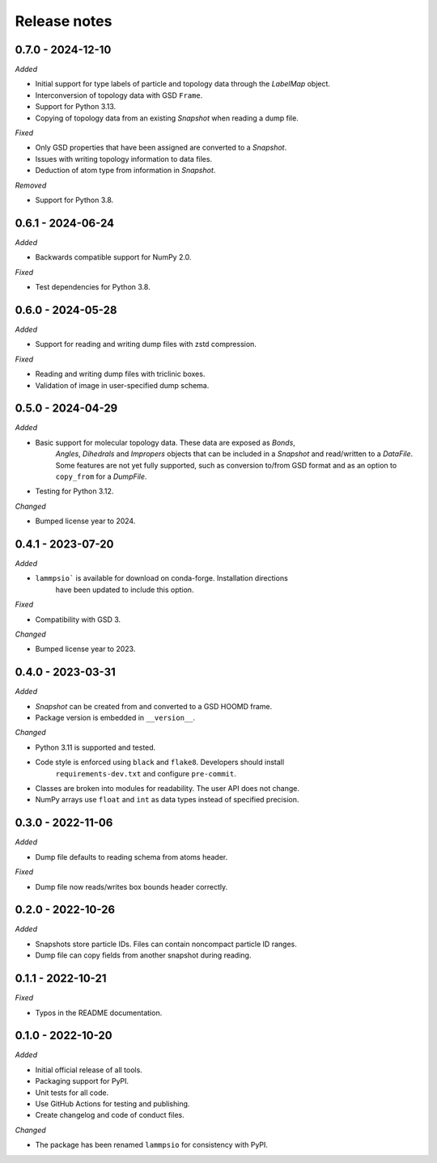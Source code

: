 Release notes
=============

0.7.0 - 2024-12-10
------------------
*Added*

* Initial support for type labels of particle and topology data through the
  `LabelMap` object.
* Interconversion of topology data with GSD ``Frame``.
* Support for Python 3.13.
* Copying of topology data from an existing `Snapshot` when reading a dump file.

*Fixed*

* Only GSD properties that have been assigned are converted to a `Snapshot`.
* Issues with writing topology information to data files.
* Deduction of atom type from information in `Snapshot`.

*Removed*

* Support for Python 3.8.

0.6.1 - 2024-06-24
------------------
*Added*

* Backwards compatible support for NumPy 2.0.

*Fixed*

* Test dependencies for Python 3.8.

0.6.0 - 2024-05-28
------------------
*Added*

* Support for reading and writing dump files with zstd compression.

*Fixed*

* Reading and writing dump files with triclinic boxes.
* Validation of image in user-specified dump schema.

0.5.0 - 2024-04-29
------------------
*Added*

* Basic support for molecular topology data. These data are exposed as `Bonds`,
    `Angles`, `Dihedrals` and `Impropers` objects that can be included in a
    `Snapshot` and read/written to a `DataFile`. Some features are not yet fully
    supported, such as conversion to/from GSD format and as an option to ``copy_from``
    for a `DumpFile`.
* Testing for Python 3.12.

*Changed*

* Bumped license year to 2024.

0.4.1 - 2023-07-20
------------------
*Added*

* ``lammpsio``` is available for download on conda-forge. Installation directions
    have been updated to include this option.

*Fixed*

* Compatibility with GSD 3.

*Changed*

* Bumped license year to 2023.

0.4.0 - 2023-03-31
------------------
*Added*

* `Snapshot` can be created from and converted to a GSD HOOMD frame.
* Package version is embedded in ``__version__``.

*Changed*

* Python 3.11 is supported and tested.
* Code style is enforced using ``black`` and ``flake8``. Developers should install
    ``requirements-dev.txt`` and configure ``pre-commit``.
* Classes are broken into modules for readability. The user API does not change.
* NumPy arrays use ``float`` and ``int`` as data types instead of specified precision.

0.3.0 - 2022-11-06
------------------
*Added*

* Dump file defaults to reading schema from atoms header.

*Fixed*

* Dump file now reads/writes box bounds header correctly.

0.2.0 - 2022-10-26
------------------
*Added*

* Snapshots store particle IDs. Files can contain noncompact particle ID ranges.
* Dump file can copy fields from another snapshot during reading.

0.1.1 - 2022-10-21
------------------
*Fixed*

* Typos in the README documentation.

0.1.0 - 2022-10-20
------------------
*Added*

* Initial official release of all tools.
* Packaging support for PyPI.
* Unit tests for all code.
* Use GitHub Actions for testing and publishing.
* Create changelog and code of conduct files.

*Changed*

* The package has been renamed ``lammpsio`` for consistency with PyPI.
